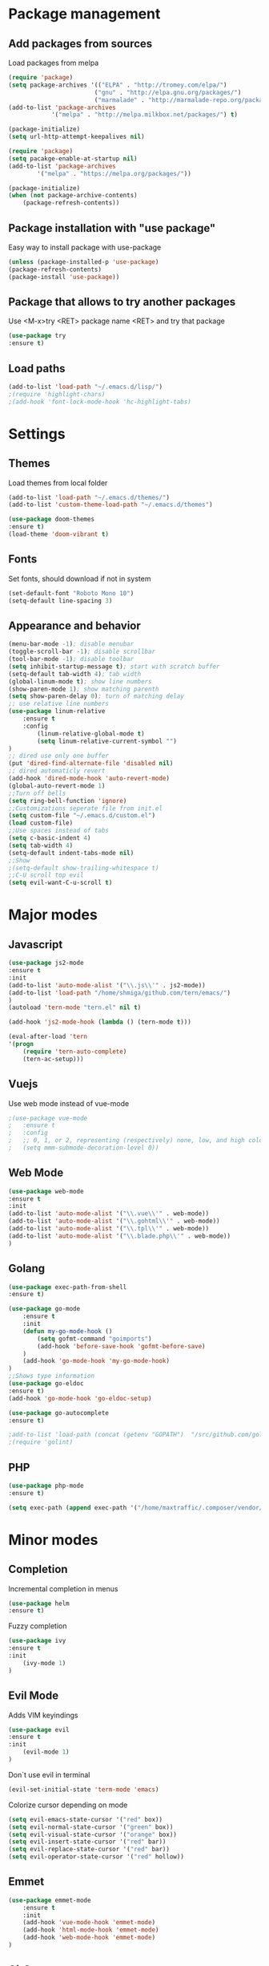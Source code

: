* Package management
** Add packages from sources
   Load packages from melpa
   #+BEGIN_SRC emacs-lisp
    (require 'package)
    (setq package-archives '(("ELPA" . "http://tromey.com/elpa/") 
                            ("gnu" . "http://elpa.gnu.org/packages/")
                            ("marmalade" . "http://marmalade-repo.org/packages/")))
    (add-to-list 'package-archives
                '("melpa" . "http://melpa.milkbox.net/packages/") t)

    (package-initialize)
    (setq url-http-attempt-keepalives nil)

    (require 'package)
    (setq pacakge-enable-at-startup nil)
    (add-to-list 'package-archives
            '("melpa" . "https://melpa.org/packages/"))

    (package-initialize)
    (when (not package-archive-contents)
        (package-refresh-contents))
   #+END_SRC
** Package installation with "use package"
   Easy way to install package with use-package
   #+BEGIN_SRC emacs-lisp
    (unless (package-installed-p 'use-package)
    (package-refresh-contents)
    (package-install 'use-package))
   #+END_SRC
** Package that allows to try another packages
   Use <M-x>try <RET> package name <RET> and try that package
   #+BEGIN_SRC emacs-lisp
    (use-package try
    :ensure t)
   #+END_SRC
** Load paths
   #+BEGIN_SRC emacs-lisp
    (add-to-list 'load-path "~/.emacs.d/lisp/")
    ;(require 'highlight-chars)
    ;(add-hook 'font-lock-mode-hook 'hc-highlight-tabs)
   #+END_SRC
* Settings
** Themes
   Load themes from local folder
   #+BEGIN_SRC emacs-lisp
    (add-to-list 'load-path "~/.emacs.d/themes/")
    (add-to-list 'custom-theme-load-path "~/.emacs.d/themes")

    (use-package doom-themes
    :ensure t)
    (load-theme 'doom-vibrant t)
   #+END_SRC
** Fonts
   Set fonts, should download if not in system
   #+BEGIN_SRC emacs-lisp
    (set-default-font "Roboto Mono 10")
    (setq-default line-spacing 3) 
   #+END_SRC
** Appearance and behavior
   #+BEGIN_SRC emacs-lisp
    (menu-bar-mode -1); disable menubar
    (toggle-scroll-bar -1); disable scrollbar
    (tool-bar-mode -1); disable toolbar 
    (setq inhibit-startup-message t); start with scratch buffer
    (setq-default tab-width 4); tab width
    (global-linum-mode t); show line numbers
    (show-paren-mode 1); show matching parenth
    (setq show-paren-delay 0); turn of matching delay
    ;; use relative line numbers
    (use-package linum-relative
        :ensure t
        :config
            (linum-relative-global-mode t)
            (setq linum-relative-current-symbol "")
    )
    ;; dired use only one buffer
    (put 'dired-find-alternate-file 'disabled nil)
    ;; dired automaticly revert
    (add-hook 'dired-mode-hook 'auto-revert-mode)
    (global-auto-revert-mode 1)
    ;;Turn off bells
    (setq ring-bell-function 'ignore)
    ;;Customizations seperate file from init.el
    (setq custom-file "~/.emacs.d/custom.el")
    (load custom-file)
    ;;Use spaces instead of tabs
    (setq c-basic-indent 4)
    (setq tab-width 4)
    (setq-default indent-tabs-mode nil)
    ;;Show
    ;(setq-default show-trailing-whitespace t)
    ;;C-U scroll top evil
    (setq evil-want-C-u-scroll t)
   #+END_SRC
* Major modes
** Javascript
#+BEGIN_SRC emacs-lisp
(use-package js2-mode
:ensure t
:init
(add-to-list 'auto-mode-alist '("\\.js\\'" . js2-mode))
(add-to-list 'load-path "/home/shmiga/github.com/tern/emacs/")
)
(autoload 'tern-mode "tern.el" nil t)

(add-hook 'js2-mode-hook (lambda () (tern-mode t)))

(eval-after-load 'tern
'(progn
	(require 'tern-auto-complete)
	(tern-ac-setup)))
#+END_SRC
** Vuejs
Use web mode instead of vue-mode
#+BEGIN_SRC emacs-lisp
;(use-package vue-mode
;	:ensure t
;	:config
;	;; 0, 1, or 2, representing (respectively) none, low, and high coloring
;	(setq mmm-submode-decoration-level 0))
#+END_SRC
** Web Mode
#+BEGIN_SRC emacs-lisp
(use-package web-mode
:ensure t
:init
(add-to-list 'auto-mode-alist '("\\.vue\\'" . web-mode))
(add-to-list 'auto-mode-alist '("\\.gohtml\\'" . web-mode))
(add-to-list 'auto-mode-alist '("\\.tpl\\'" . web-mode))
(add-to-list 'auto-mode-alist '("\\.blade.php\\'" . web-mode))
)
#+END_SRC
** Golang
#+BEGIN_SRC emacs-lisp
(use-package exec-path-from-shell
:ensure t)

(use-package go-mode
	:ensure t
	:init
 	(defun my-go-mode-hook ()
 		(setq gofmt-command "goimports")
 		(add-hook 'before-save-hook 'gofmt-before-save)
 	)
 	(add-hook 'go-mode-hook 'my-go-mode-hook)
)
;;Shows type information
(use-package go-eldoc
:ensure t)
(add-hook 'go-mode-hook 'go-eldoc-setup)

(use-package go-autocomplete
:ensure t)

;add-to-list 'load-path (concat (getenv "GOPATH")  "/src/github.com/golang/lint/misc/emacs"))
;(require 'golint)

#+END_SRC
** PHP
#+BEGIN_SRC emacs-lisp
(use-package php-mode
:ensure t)

(setq exec-path (append exec-path '("/home/maxtraffic/.composer/vendor/bin")))
#+END_SRC
* Minor modes
** Completion
   Incremental completion in menus
   #+BEGIN_SRC emacs-lisp
    (use-package helm
    :ensure t)
   #+END_SRC
   Fuzzy completion
   #+BEGIN_SRC emacs-lisp
    (use-package ivy
    :ensure t
    :init
        (ivy-mode 1)
    )
   #+END_SRC
** Evil Mode
   Adds VIM keyindings
   #+BEGIN_SRC emacs-lisp
    (use-package evil
    :ensure t
    :init
        (evil-mode 1)
    )
   #+END_SRC
   Don`t use evil in terminal
   #+BEGIN_SRC emacs-lisp
    (evil-set-initial-state 'term-mode 'emacs)
   #+END_SRC
   Colorize cursor depending on mode
   #+BEGIN_SRC emacs-lisp
    (setq evil-emacs-state-cursor '("red" box))
    (setq evil-normal-state-cursor '("green" box))
    (setq evil-visual-state-cursor '("orange" box))
    (setq evil-insert-state-cursor '("red" bar))
    (setq evil-replace-state-cursor '("red" bar))
    (setq evil-operator-state-cursor '("red" hollow))
   #+END_SRC
** Emmet
   #+BEGIN_SRC emacs-lisp
    (use-package emmet-mode
        :ensure t
        :init
        (add-hook 'vue-mode-hook 'emmet-mode)
        (add-hook 'html-mode-hook 'emmet-mode)
        (add-hook 'web-mode-hook 'emmet-mode)
    )
   #+END_SRC
** GitGutter
   #+BEGIN_SRC emacs-lisp
    (use-package git-gutter
    :ensure t
    :init
        (global-git-gutter-mode)
        ;(custom-set-variables
        ;'(git-gutter:window-width 2)
        ;'(git-gutter:modified-sign "~")
        ;'(git-gutter:added-sign "+")
        ;'(git-gutter:deleted-sign "-"))

        ;(set-face-background 'git-gutter:modified "none") ;; background color
        (set-face-foreground 'git-gutter:added "green")
        (set-face-foreground 'git-gutter:deleted "red")
        (set-face-foreground 'git-gutter:modified "yellow")
    )
   #+END_SRC
** Multiple cursors
   #+BEGIN_SRC emacs-lisp
    (use-package multiple-cursors
    :ensure t)
   #+END_SRC
** Rainbow delimitiers
   Colors pairs of brackets according to their depth
   #+BEGIN_SRC emacs-lisp
    (use-package rainbow-delimiters
    :ensure t
    :init
    (add-hook 'prog-mode-hook #'rainbow-delimiters-mode)
    )
   #+END_SRC
** Json mode
   #+BEGIN_SRC emacs-lisp
    (use-package json-mode
    :ensure t)
   #+END_SRC
** Rainbow mode
   Colorize matching parenthesis in different colors
   #+BEGIN_SRC emacs-lisp
    (define-globalized-minor-mode my-global-rainbow-mode rainbow-mode
    (lambda () (rainbow-mode 1)))
    (use-package rainbow-mode
    :ensure t
    :init 
        (my-global-rainbow-mode 1)
    )
   #+END_SRC
** JS import
   Import js modules in file
   #+BEGIN_SRC emacs-lisp
    (use-package js-import
    :ensure t)
   #+END_SRC
** Commentary
   Evil commentary use gcc to comment or uncommnt
   #+BEGIN_SRC emacs-lisp
    (use-package evil-commentary
    :ensure t
    :init
    (evil-commentary-mode t)
    )
   #+END_SRC
** Highlight symbol
   Highlights same symbols in current buffer
   #+BEGIN_SRC emacs-lisp
    (use-package auto-highlight-symbol
    :ensure t
    :init
        (auto-highlight-symbol-mode 1)
    )
   #+END_SRC
** Magit
   Git integration in emacs
   #+BEGIN_SRC emasc-lisp
    (use-package magit
    :ensure t)
   #+END_SRC
   Evil integration with magit
   #+BEGIN_SRC emasc-lisp
    (use-package evil-magit
    :ensure t
    :config
        (evil-magit-init)
    )
   #+END_SRC
** Align block
   #+BEGIN_SRC emacs-lisp
    (use-package evil-lion
    :ensure t
    :bind (:map evil-normal-state-map
            ("g l " . evil-lion-left)
            ("g L " . evil-lion-right)
            :map evil-visual-state-map
            ("g l " . evil-lion-left)
            ("g L " . evil-lion-right))
    :config
    (evil-lion-mode))
   #+END_SRC
** Redis console
   Open redis-cli in emacs
   #+BEGIN_SRC emacs-lisp
    (use-package redis
    :ensure t)
   #+END_SRC
** Highlight numbers
   Highlight numbers in code
   #+BEGIN_SRC emacs-lisp
    (use-package highlight-numbers
    :ensure t
    :config
        (add-hook 'prog-mode-hook 'highlight-numbers-mode)
    )
   #+END_SRC
** Snippets
   //TODO needs more configuration
   Complete snippets
   #+BEGIN_SRC emacs-lisp
    (use-package yasnippet
    :ensure t
    :init
        (yas-global-mode 1)
    )
   #+END_SRC
   Define keybinding
   #+BEGIN_SRC emacs-lisp
    (define-key yas-minor-mode-map (kbd "<C-SPC>") 'yas-expand)
   #+END_SRC
** Power line
   Vim style power line
   #+BEGIN_SRC emacs-lisp
    (use-package powerline
    :ensure t)
    (powerline-default-theme)
   #+END_SRC
** Autopair
   Automaticly close brackets
   #+BEGIN_SRC emacs-lisp
    (use-package autopair
        :ensure t
        :init
        (autopair-global-mode t)
    )
   #+END_SRC
** TreeView
   #+BEGIN_SRC emacs-lisp
    (use-package neotree
    :ensure t
    :init
        (add-hook 'neotree-mode-hook
                    (lambda ()
                    (define-key evil-normal-state-local-map (kbd "TAB") 'neotree-enter)
                    (define-key evil-normal-state-local-map (kbd "SPC") 'neotree-quick-look)
                    (define-key evil-normal-state-local-map (kbd "q") 'neotree-hide)
                    (define-key evil-normal-state-local-map (kbd "RET") 'neotree-enter)))

    ;;Custom funciton to open netoreee in project root folder
    (defun neotree-project-dir-toggle ()
    "Open NeoTree using the project root, using find-file-in-project, or the current buffer directory."
    (interactive)
    (let ((project-dir
        (ignore-errors
        ;;; Pick one: projectile or find-file-in-project
        (projectile-project-root)
        ;(ffip-project-root)
        ))
        ;(file-name (buffer-file-name))
        )
    (if (and (fboundp 'neo-global--window-exists-p)
            (neo-global--window-exists-p))
        (neotree-hide)
    (progn
        (neotree-show)
        (if project-dir
            (neotree-dir project-dir))
        ))))

    :config
    (setq
    neo-autorefresh t
    neo-theme 'ascii
    neo-vc-integration '(face char))
        (setq neo-force-change-root t)
    )
    (global-set-key (kbd "C-\\") #'neotree-project-dir-toggle)
    (custom-set-faces
    '(neo-vc-added-face ((t (:foreground "lime green"))))
    '(neo-vc-edited-face ((t (:foreground "gold"))))
    )

    ;(neo-theme (quote ascii))
   #+END_SRC
** Flycheck
   Syntax checker
   #+BEGIN_SRC emacs-lisp
    (use-package flycheck
        :ensure t
        :init
        (global-flycheck-mode)
        (setq flycheck-check-syntax-automatically '(mode-enabled save))
        (setq-default flycheck-temp-prefix "~/.eslintrc")
        :config
        (setq
        flycheck-disabled-checkers
        (append flycheck-disabled-checkers
            '(javascript-jshint))
        )
    )
    (flycheck-add-mode 'javascript-eslint 'js2-mode)
    (flycheck-add-mode 'javascript-eslint 'web-mode)
    (flycheck-add-mode 'javascript-eslint 'vue-mode)
    (setq-default flycheck-disabled-checkers '(php-phpcs))
   #+END_SRC
** Jump to definition
   Jump to definition package
   #+BEGIN_SRC emacs-lisp
    (use-package dumb-jump
        :config (setq dumb-jump-selector 'helm)
    :ensure)
   #+END_SRC
** Projectile
   Project management tool
   #+BEGIN_SRC emacs-lisp
    (setq projectile-known-projects-file "~/.emacs.d/misc/projectile-bookmarks.eld")
    (use-package projectile
        :ensure t
        :init
        (projectile-global-mode)
    )
   #+END_SRC
** Searching
   Silversearch interface for helm
   Install silversearch before
    https://github.com/ggreer/the_silver_searcher
   #+BEGIN_SRC emacs-lisp
    (use-package helm-ag
    :ensure t)
   #+END_SRC
** Autocomplete
   Autocomplete package
   #+BEGIN_SRC emacs-lisp
    (use-package auto-complete
    :ensure t
    :init
    (progn
        (ac-config-default)
        (global-auto-complete-mode t)
        (setq ac-menu-height       20)
        (setq ac-auto-start t)
        (setq ac-use-comphist t)
        (setq ac-ignore-case 0)
        (setq ac-show-menu-immediately-on-auto-complete t)
        ))
   #+END_SRC
** Vim style leader key
   Use leader key
   #+BEGIN_SRC emacs-lisp
    (use-package general :ensure t
        :config
        (general-evil-setup t)
        (general-define-key
        :states '(normal emacs)
        :prefix ","

            "f" 'find-file :which-key "find file"
            "w" 'save-buffer
            "p" 'projectile-find-file

            ;;Buffer management
            "l" 'switch-to-buffer
            "k" 'kill-buffer

            ;;Searching
            "ss" 'helm-do-ag-project-root
            "sr" 'projectile-replace
            "sd" 'helm-do-ag

            ;;Dired
            "dd" 'dired
            "du" 'dired-up-directory

            ;;Go to definition
            "b" 'dumb-jump-back
            "g" 'dumb-jump-go
            "j" 'dumb-jump-quick-look

            ;;JS import
            "ii" 'js-import
            "id" 'js-import-dev
        )

        (general-define-key 
        :states '(normal emacs)
        :keymaps 'go-mode-map
        :prefix ","
            "g" 'godef-jump
        )
    )
   #+END_SRC
** Show keys
   Shows shows shortkeys after <C-x> is pressed
   #+BEGIN_SRC emacs-lisp
    (use-package which-key
    :ensure t
    :config (which-key-mode))
   #+END_SRC
* Custom definitions
  Override keys with custom bindings
  #+BEGIN_SRC emacs-lisp
    (defvar my-keys-minor-mode-map
    (let ((map (make-sparse-keymap)))
        (define-key map (kbd "C-j") 'evil-window-down)
        (define-key map (kbd "C-k") 'evil-window-up)
        (define-key map (kbd "C-h") 'evil-window-left)
        (define-key map (kbd "C-l") 'evil-window-right)
        map)
    "my-keys-minor-mode keymap.")

    (define-minor-mode my-keys-minor-mode
    :init-value t
    :lighter " my-keys")

    (my-keys-minor-mode 1)
  #+END_SRC
  ESC quits
  #+BEGIN_SRC emacs-lisp
   (define-key key-translation-map (kbd "ESC") (kbd "C-g"))
  #+END_SRC
  Opens buffer list
  #+BEGIN_SRC emacs-lisp
   (defalias 'list-buffers 'ibuffer)
  #+END_SRC
